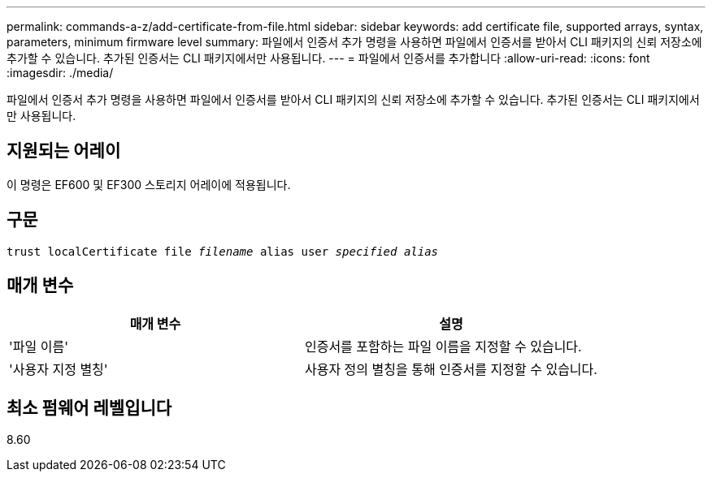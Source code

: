 ---
permalink: commands-a-z/add-certificate-from-file.html 
sidebar: sidebar 
keywords: add certificate file, supported arrays, syntax, parameters, minimum firmware level 
summary: 파일에서 인증서 추가 명령을 사용하면 파일에서 인증서를 받아서 CLI 패키지의 신뢰 저장소에 추가할 수 있습니다. 추가된 인증서는 CLI 패키지에서만 사용됩니다. 
---
= 파일에서 인증서를 추가합니다
:allow-uri-read: 
:icons: font
:imagesdir: ./media/


[role="lead"]
파일에서 인증서 추가 명령을 사용하면 파일에서 인증서를 받아서 CLI 패키지의 신뢰 저장소에 추가할 수 있습니다. 추가된 인증서는 CLI 패키지에서만 사용됩니다.



== 지원되는 어레이

이 명령은 EF600 및 EF300 스토리지 어레이에 적용됩니다.



== 구문

[listing, subs="+macros"]
----
pass:quotes[trust localCertificate file _filename_ alias user _specified alias_]
----


== 매개 변수

|===
| 매개 변수 | 설명 


 a| 
'파일 이름'
 a| 
인증서를 포함하는 파일 이름을 지정할 수 있습니다.



 a| 
'사용자 지정 별칭'
 a| 
사용자 정의 별칭을 통해 인증서를 지정할 수 있습니다.

|===


== 최소 펌웨어 레벨입니다

8.60
